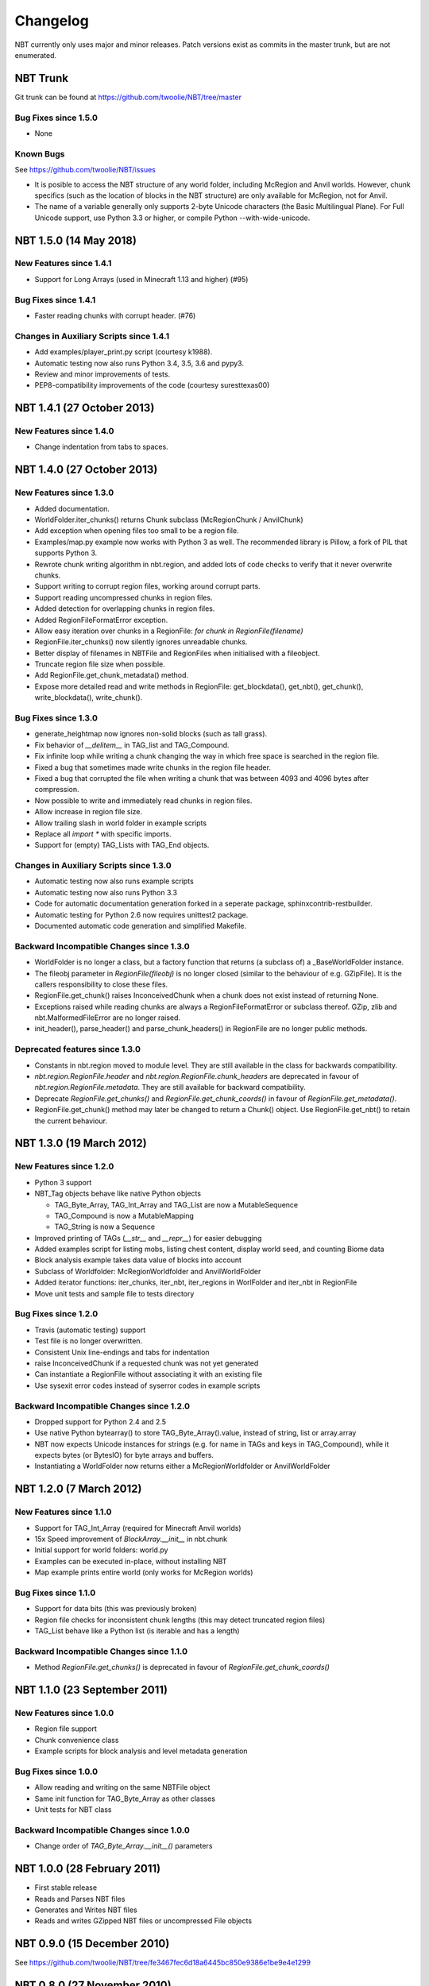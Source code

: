 Changelog
=========

NBT currently only uses major and minor releases. Patch versions exist as
commits in the master trunk, but are not enumerated.


NBT Trunk
---------
Git trunk can be found at https://github.com/twoolie/NBT/tree/master

Bug Fixes since 1.5.0
~~~~~~~~~~~~~~~~~~~~~
* None


Known Bugs
~~~~~~~~~~
See https://github.com/twoolie/NBT/issues

* It is posible to access the NBT structure of any world folder, including
  McRegion and Anvil worlds. However, chunk specifics (such as the location
  of blocks in the NBT structure) are only available for McRegion, not for
  Anvil.
* The name of a variable generally only supports 2-byte Unicode characters (the
  Basic Multilingual Plane). For Full Unicode support, use Python 3.3 or higher,
  or compile Python --with-wide-unicode.


NBT 1.5.0 (14 May 2018)
---------------------------

New Features since 1.4.1
~~~~~~~~~~~~~~~~~~~~~~~~
* Support for Long Arrays (used in Minecraft 1.13 and higher) (#95)

Bug Fixes since 1.4.1
~~~~~~~~~~~~~~~~~~~~~~~~
* Faster reading chunks with corrupt header. (#76)

Changes in Auxiliary Scripts since 1.4.1
~~~~~~~~~~~~~~~~~~~~~~~~~~~~~~~~~~~~~~~~
* Add examples/player_print.py script (courtesy k1988).
* Automatic testing now also runs Python 3.4, 3.5, 3.6 and pypy3.
* Review and minor improvements of tests.
* PEP8-compatibility improvements of the code (courtesy suresttexas00)


NBT 1.4.1 (27 October 2013)
---------------------------

New Features since 1.4.0
~~~~~~~~~~~~~~~~~~~~~~~~
* Change indentation from tabs to spaces.


NBT 1.4.0 (27 October 2013)
---------------------------

New Features since 1.3.0
~~~~~~~~~~~~~~~~~~~~~~~~
* Added documentation.
* WorldFolder.iter_chunks() returns Chunk subclass (McRegionChunk / AnvilChunk)
* Add exception when opening files too small to be a region file.
* Examples/map.py example now works with Python 3 as well.
  The recommended library is Pillow, a fork of PIL that supports Python 3.
* Rewrote chunk writing algorithm in nbt.region, and added lots of code checks
  to verify that it never overwrite chunks.
* Support writing to corrupt region files, working around corrupt parts.
* Support reading uncompressed chunks in region files.
* Added detection for overlapping chunks in region files.
* Added RegionFileFormatError exception.
* Allow easy iteration over chunks in a RegionFile:
  `for chunk in RegionFile(filename)`
* RegionFile.iter_chunks() now silently ignores unreadable chunks.
* Better display of filenames in NBTFile and RegionFiles when initialised with
  a fileobject.
* Truncate region file size when possible.
* Add RegionFile.get_chunk_metadata() method.
* Expose more detailed read and write methods in RegionFile: get_blockdata(), 
  get_nbt(), get_chunk(), write_blockdata(), write_chunk().

Bug Fixes since 1.3.0
~~~~~~~~~~~~~~~~~~~~~
* generate_heightmap now ignores non-solid blocks (such as tall grass).
* Fix behavior of `__delitem__` in TAG_list and TAG_Compound.
* Fix infinite loop while writing a chunk changing the way in which free 
  space is searched in the region file.
* Fixed a bug that sometimes made write chunks in the region file header.
* Fixed a bug that corrupted the file when writing a chunk that was between
  4093 and 4096 bytes after compression.
* Now possible to write and immediately read chunks in region files.
* Allow increase in region file size.
* Allow trailing slash in world folder in example scripts
* Replace all `import *` with specific imports.
* Support for (empty) TAG_Lists with TAG_End objects.

Changes in Auxiliary Scripts since 1.3.0
~~~~~~~~~~~~~~~~~~~~~~~~~~~~~~~~~~~~~~~~
* Automatic testing now also runs example scripts
* Automatic testing now also runs Python 3.3
* Code for automatic documentation generation forked in a seperate package,
  sphinxcontrib-restbuilder.
* Automatic testing for Python 2.6 now requires unittest2 package.
* Documented automatic code generation and simplified Makefile.

Backward Incompatible Changes since 1.3.0
~~~~~~~~~~~~~~~~~~~~~~~~~~~~~~~~~~~~~~~~~
* WorldFolder is no longer a class, but a factory function that returns
  (a subclass of) a _BaseWorldFolder instance.
* The fileobj parameter in `RegionFile(fileobj)` is no longer closed
  (similar to the behaviour of e.g. GZipFile). It is the callers
  responsibility to close these files.
* RegionFile.get_chunk() raises InconceivedChunk when a chunk does not exist
  instead of returning None.
* Exceptions raised while reading chunks are always a RegionFileFormatError or
  subclass thereof. GZip, zlib and nbt.MalformedFileError are no longer raised.
* init_header(), parse_header() and parse_chunk_headers() in RegionFile are no
  longer public methods.

Deprecated features since 1.3.0
~~~~~~~~~~~~~~~~~~~~~~~~~~~~~~~
* Constants in nbt.region moved to module level. They are still available in
  the class for backwards compatibility.
* `nbt.region.RegionFile.header` and `nbt.region.RegionFile.chunk_headers` are
  deprecated in favour of `nbt.region.RegionFile.metadata`. They are still
  available for backward compatibility.
* Deprecate `RegionFile.get_chunks()` and `RegionFile.get_chunk_coords()` in
  favour of `RegionFile.get_metadata()`.
* RegionFile.get_chunk() method may later be changed to return a Chunk() object.
  Use RegionFile.get_nbt() to retain the current behaviour.


NBT 1.3.0 (19 March 2012)
-------------------------

New Features since 1.2.0
~~~~~~~~~~~~~~~~~~~~~~~~
* Python 3 support
* NBT_Tag objects behave like native Python objects

  - TAG_Byte_Array, TAG_Int_Array and TAG_List are now a MutableSequence
  - TAG_Compound is now a MutableMapping
  - TAG_String is now a Sequence

* Improved printing of TAGs (`__str__` and `__repr__`) for easier debugging
* Added examples script for listing mobs, listing chest content, display
  world seed, and counting Biome data
* Block analysis example takes data value of blocks into account
* Subclass of Worldfolder: McRegionWorldfolder and AnvilWorldFolder
* Added iterator functions: iter_chunks, iter_nbt, iter_regions in
  WorlFolder and iter_nbt in RegionFile
* Move unit tests and sample file to tests directory

Bug Fixes since 1.2.0
~~~~~~~~~~~~~~~~~~~~~
* Travis (automatic testing) support
* Test file is no longer overwritten.
* Consistent Unix line-endings and tabs for indentation
* raise InconceivedChunk if a requested chunk was not yet generated
* Can instantiate a RegionFile without associating it with an existing file
* Use sysexit error codes instead of syserror codes in example scripts

Backward Incompatible Changes since 1.2.0
~~~~~~~~~~~~~~~~~~~~~~~~~~~~~~~~~~~~~~~~~
* Dropped support for Python 2.4 and 2.5
* Use native Python bytearray() to store TAG_Byte_Array().value, instead of
  string, list or array.array
* NBT now expects Unicode instances for strings (e.g. for name in TAGs and
  keys in TAG_Compound), while it expects bytes (or BytesIO) for byte
  arrays and buffers.
* Instantiating a WorldFolder now returns either a McRegionWorldfolder or
  AnvilWorldFolder


NBT 1.2.0 (7 March 2012)
------------------------

New Features since 1.1.0
~~~~~~~~~~~~~~~~~~~~~~~~
* Support for TAG_Int_Array (required for Minecraft Anvil worlds)
* 15x Speed improvement of `BlockArray.__init__` in nbt.chunk
* Initial support for world folders: world.py
* Examples can be executed in-place, without installing NBT
* Map example prints entire world (only works for McRegion worlds)

Bug Fixes since 1.1.0
~~~~~~~~~~~~~~~~~~~~~
* Support for data bits (this was previously broken)
* Region file checks for inconsistent chunk lengths (this may detect
  truncated region files)
* TAG_List behave like a Python list (is iterable and has a length)

Backward Incompatible Changes since 1.1.0
~~~~~~~~~~~~~~~~~~~~~~~~~~~~~~~~~~~~~~~~~
* Method `RegionFile.get_chunks()` is deprecated in favour of
  `RegionFile.get_chunk_coords()`


NBT 1.1.0 (23 September 2011)
-----------------------------

New Features since 1.0.0
~~~~~~~~~~~~~~~~~~~~~~~~
* Region file support
* Chunk convenience class
* Example scripts for block analysis and level metadata generation

Bug Fixes since 1.0.0
~~~~~~~~~~~~~~~~~~~~~
* Allow reading and writing on the same NBTFile object
* Same init function for TAG_Byte_Array as other classes
* Unit tests for NBT class

Backward Incompatible Changes since 1.0.0
~~~~~~~~~~~~~~~~~~~~~~~~~~~~~~~~~~~~~~~~~
* Change order of `TAG_Byte_Array.__init__()` parameters


NBT 1.0.0 (28 February 2011)
----------------------------

* First stable release
* Reads and Parses NBT files
* Generates and Writes NBT files
* Reads and writes GZipped NBT files or uncompressed File objects


NBT 0.9.0 (15 December 2010)
----------------------------
See https://github.com/twoolie/NBT/tree/fe3467fec6d18a6445bc850e9386e1be9e4e1299


NBT 0.8.0 (27 November 2010)
----------------------------
See https://github.com/twoolie/NBT/tree/67e5f0acdad838e4652d68e7342c362d786411a0


NBT 0.7.0 (2 November 2010)
----------------------------
See https://github.com/twoolie/NBT/tree/8302ab1040fca8aabd4cf0ab1f40105889c24464


NBT 0.6.0 (29 October 2010)
----------------------------
See https://github.com/twoolie/NBT/tree/0f0cae968f1fc2d5e5f2cabb37f79bb7910ca7e3


NBT 0.5.0 (8 August 2010)
----------------------------
See https://github.com/twoolie/NBT/tree/7d289f0cc4cf91197108569ba361cff934ebaf38

* First public release
* Pre-release (not stable yet)
